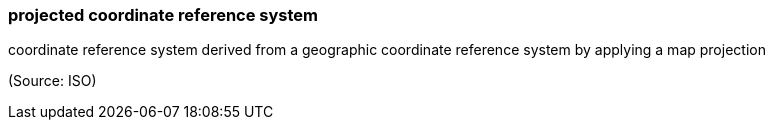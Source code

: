 === projected coordinate reference system

coordinate reference system derived from a geographic coordinate reference system by applying a map projection

(Source: ISO)

